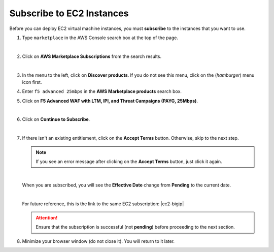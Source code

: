 Subscribe to EC2 Instances
================================================================================

Before you can deploy EC2 virtual machine instances, you must **subscribe** to the instances that you want to use.

#. Type ``marketplace`` in the AWS Console search box at the top of the page.

   |

#. Click on **AWS Marketplace Subscriptions** from the search results.

   .. image:: ./images/aws-mkt-0.png
      :align: left

   |

#. In the menu to the left, click on **Discover products**. If you do not see this menu, click on the |hamburger| (*hamburger*) menu icon first.

#. Enter ``f5 advanced 25mbps`` in the **AWS Marketplace products** search box.

#. Click on **F5 Advanced WAF with LTM, IPI, and Threat Campaigns (PAYG, 25Mbps)**.

   .. image:: ./images/aws-mkt-1.png
      :align: left

   |

#. Click on **Continue to Subscribe**.

   .. image:: ./images/aws-mkt-2.png
      :align: left

   |

#. If there isn't an existing entitlement, click on the **Accept Terms** button. Otherwise, skip to the next step.

   .. image:: ./images/aws-mkt-3.png
      :align: left


   .. note::

      If you see an error message after clicking on the **Accept Terms** button, just click it again.

   .. image:: ./images/aws-mkt-error.png
      :align: left

   |

   When you are subscribed, you will see the **Effective Date** change from **Pending** to the current date.

   .. image:: ./images/aws-mkt-4.png
      :align: left

   |

   .. image:: ./images/aws-mkt-5.png
      :align: left


   For future reference, this is the link to the same EC2 subscription: |ec2-bigip|


   .. attention::

      Ensure that the subscription is successful (not **pending**) before proceeding to the next section.


#. Minimize your browser window (do not close it). You will return to it later.



.. |hamburger| image:: ./images/aws-mkt-menu.png

.. |ec2-bigip| raw:: html

      <a href="https://aws.amazon.com/marketplace/pp/prodview-cs4qijwjf3ijs" target="_blank"> F5 Advanced WAF with LTM, IPI, and Threat Campaigns (PAYG, 25Mbps) </a>

